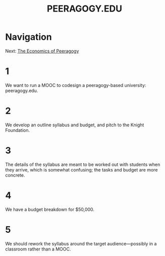 #+TITLE: PEERAGOGY.EDU
* Navigation
Next: [[file:the_economics_of_peeragogy.org][The Economics of Peeragogy]]
* 1
We want to run a MOOC to codesign a peeragogy-based university: peeragogy.edu.
* 2
We develop an outline syllabus and budget, and pitch to the Knight Foundation.
* 3
The details of the syllabus are meant to be worked out with students when they arrive, which is somewhat confusing; the tasks and budget are more concrete.
* 4
We have a budget breakdown for $50,000.
* 5
We should rework the syllabus around the target audience—possibly in a classroom rather than a MOOC.
